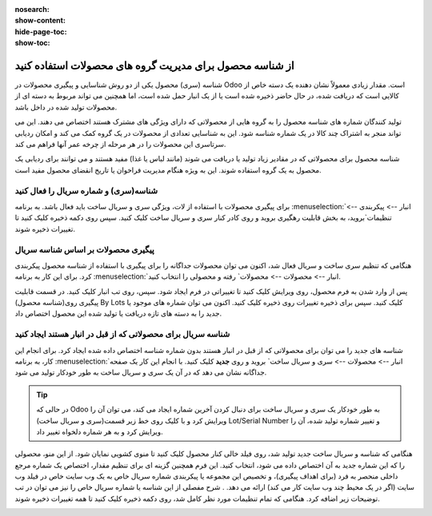 :nosearch:
:show-content:
:hide-page-toc:
:show-toc:

=============================================================
از شناسه محصول برای مدیریت گروه های محصولات استفاده کنید
=============================================================


شناسه (سری) محصول یکی از دو روش شناسایی و پیگیری محصولات در Odoo است. مقدار زیادی معمولاً نشان دهنده یک دسته خاص از کالایی است که دریافت شده، در حال حاضر ذخیره شده است یا از یک انبار حمل شده است، اما همچنین می تواند مربوط به دسته ای از محصولات تولید شده در داخل باشد.

تولید کنندگان شماره های شناسه محصول را به گروه هایی از محصولاتی که دارای ویژگی های مشترک هستند اختصاص می دهند. این می تواند منجر به اشتراک چند کالا در یک شماره شناسه شود. این به شناسایی تعدادی از محصولات در یک گروه کمک می کند و امکان ردیابی سرتاسری این محصولات را در هر مرحله از چرخه عمر آنها فراهم می کند.

شناسه محصول برای محصولاتی که در مقادیر زیاد تولید یا دریافت می شوند (مانند لباس یا غذا) مفید هستند و می توانند برای ردیابی یک محصول به یک گروه استفاده شوند. این به ویژه هنگام مدیریت فراخوان یا تاریخ انقضای محصول مفید است.



.. seealso::
   - :doc:`use serial numbers to track productss`

شناسه(سری) و شماره سریال را فعال کنید
----------------------------------------------------------------------
برای پیگیری محصولات با استفاده از لات، ویژگی سری و سریال ساخت باید فعال باشد. به برنامه :menuselection:`انبار --> پیکربندی --> تنظیمات`بروید، به بخش قابلیت رهگیری بروید و روی کادر کنار سری و سریال ساخت کلیک کنید. سپس روی دکمه ذخیره کلیک کنید تا تغییرات ذخیره شوند.


.. image:: ./img/producttracking/t43.jpg
    :align: center
    :alt: انبار


پیگیری محصولات بر اساس شناسه سریال
-----------------------------------------------------------------------
هنگامی که تنظیم سری ساخت و سریال فعال شد، اکنون می توان محصولات جداگانه را برای پیگیری با استفاده از شناسه محصول پیکربندی کرد. برای این کار به برنامه :menuselection:`انبار --> محصولات --> محصولات` رفته و محصولی را انتخاب کنید.

پس از وارد شدن به فرم محصول، روی ویرایش کلیک کنید تا تغییراتی در فرم ایجاد شود. سپس، روی تب انبار کلیک کنید. در قسمت قابلیت پیگیری روی(شناسه محصول) By Lots کلیک کنید. سپس برای ذخیره تغییرات روی ذخیره کلیک کنید. اکنون می توان شماره های موجود یا جدید را به دسته های تازه دریافت یا تولید شده این محصول اختصاص داد.




.. image:: ./img/producttracking/t44.jpg
    :align: center
    :alt: انبار


شناسه سریال برای محصولاتی که از قبل در انبار هستند ایجاد کنید
-------------------------------------------------------------------------------------
شناسه های جدید را می توان برای محصولاتی که از قبل در انبار هستند بدون شماره شناسه اختصاص داده شده ایجاد کرد. برای انجام این کار، به برنامه  :menuselection:`انبار --> محصولات --> سری و سریال ساخت` بروید و روی **جدید** کلیک کنید. با انجام این کار یک صفحه جداگانه نشان می دهد که در آن یک سری و سریال ساخت به طور خودکار تولید می شود.



.. image:: ./img/producttracking/t45.jpg
    :align: center
    :alt: انبار



.. tip::
    در حالی که Odoo به طور خودکار یک سری و سریال ساخت برای دنبال کردن آخرین شماره ایجاد می کند، می توان آن را ویرایش کرد و با کلیک روی خط زیر قسمت(سری و سریال ساخت) Lot/Serial Number و تغییر شماره تولید شده، آن را ویرایش کرد و به هر شماره دلخواه تغییر داد.


هنگامی که  شناسه و سریال ساخت جدید تولید شد، روی فیلد خالی کنار محصول کلیک کنید تا منوی کشویی نمایان شود. از این منو، محصولی را که این شماره جدید به آن اختصاص داده می شود، انتخاب کنید.
این فرم همچنین گزینه ای برای تنظیم مقدار، اختصاص یک شماره مرجع داخلی منحصر به فرد (برای اهداف پیگیری)، و تخصیص این مجموعه یا پیکربندی شماره سریال خاص به یک وب سایت خاص در فیلد وب سایت (اگر در یک محیط چند وب سایت کار می کند) ارائه می دهد. .
شرح مفصلی از این شناسه یا شماره سریال خاص را نیز می توان در تب توضیحات زیر اضافه کرد.
هنگامی که تمام تنظیمات مورد نظر کامل شد، روی دکمه ذخیره کلیک کنید تا همه تغییرات ذخیره شوند.

.. image:: ./img/producttracking/t46.jpg
    :align: center
    :alt: انبار


